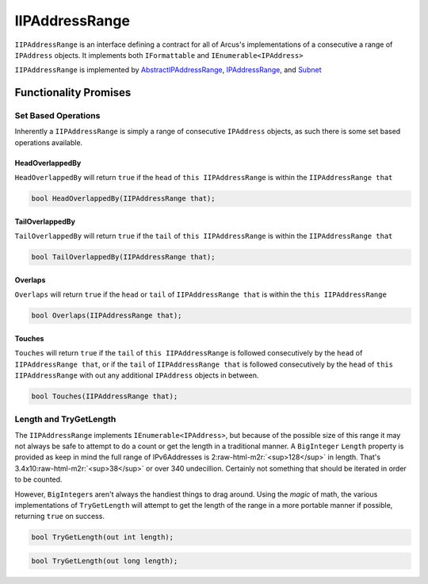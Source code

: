 .. role:: raw-html-m2r(raw)
   :format: html


IIPAddressRange
===============

``IIPAddressRange`` is an interface defining a contract for all of Arcus's implementations of a consecutive a range of ``IPAddress`` objects. It implements both ``IFormattable`` and ``IEnumerable<IPAddress>``

``IIPAddressRange`` is implemented by `AbstractIPAddressRange <AbstractIPAddressRange>`_\ , `IPAddressRange <IPAddressRange>`_\ , and `Subnet <Subnet>`_

Functionality Promises
----------------------

Set Based Operations
^^^^^^^^^^^^^^^^^^^^

Inherently a ``IIPAddressRange`` is simply a range of consecutive ``IPAddress`` objects, as such there is some set based operations available.

HeadOverlappedBy
~~~~~~~~~~~~~~~~

``HeadOverlappedBy`` will return ``true`` if the ``head`` of ``this IIPAddressRange`` is within the ``IIPAddressRange that``

.. code-block:: c#

   bool HeadOverlappedBy(IIPAddressRange that);

TailOverlappedBy
~~~~~~~~~~~~~~~~

``TailOverlappedBy`` will return ``true`` if the ``tail`` of ``this IIPAddressRange`` is within the ``IIPAddressRange that``

.. code-block:: c#

   bool TailOverlappedBy(IIPAddressRange that);

Overlaps
~~~~~~~~

``Overlaps`` will return ``true`` if the ``head`` or ``tail`` of ``IIPAddressRange that`` is within the ``this IIPAddressRange``

.. code-block:: c#

   bool Overlaps(IIPAddressRange that);

Touches
~~~~~~~

``Touches`` will return ``true`` if the ``tail`` of ``this IIPAddressRange`` is followed consecutively by the ``head`` of ``IIPAddressRange that``\ , or if the ``tail`` of ``IIPAddressRange that`` is followed consecutively by the ``head`` of ``this IIPAddressRange`` with out any additional ``IPAddress`` objects in between.

.. code-block:: c#

   bool Touches(IIPAddressRange that);

Length and TryGetLength
^^^^^^^^^^^^^^^^^^^^^^^

The ``IIPAddressRange`` implements ``IEnumerable<IPAddress>``\ , but because of the possible size of this range it may not always be safe to attempt to do a count or get the length in a traditional manner. A ``BigInteger`` ``Length`` property is provided as keep in mind the full range of IPv6Addresses is 2\ :raw-html-m2r:`<sup>128</sup>` in length. That's 3.4x10\ :raw-html-m2r:`<sup>38</sup>` or over 340 undecillion. Certainly not something that should be iterated in order to be counted.

However, ``BigInteger``\ s aren't always the handiest things to drag around. Using the *magic* of math, the various implementations of ``TryGetLength`` will attempt to get the length of the range in a more portable manner if possible, returning ``true`` on success.

.. code-block:: c#

   bool TryGetLength(out int length);

.. code-block:: c#

   bool TryGetLength(out long length);

